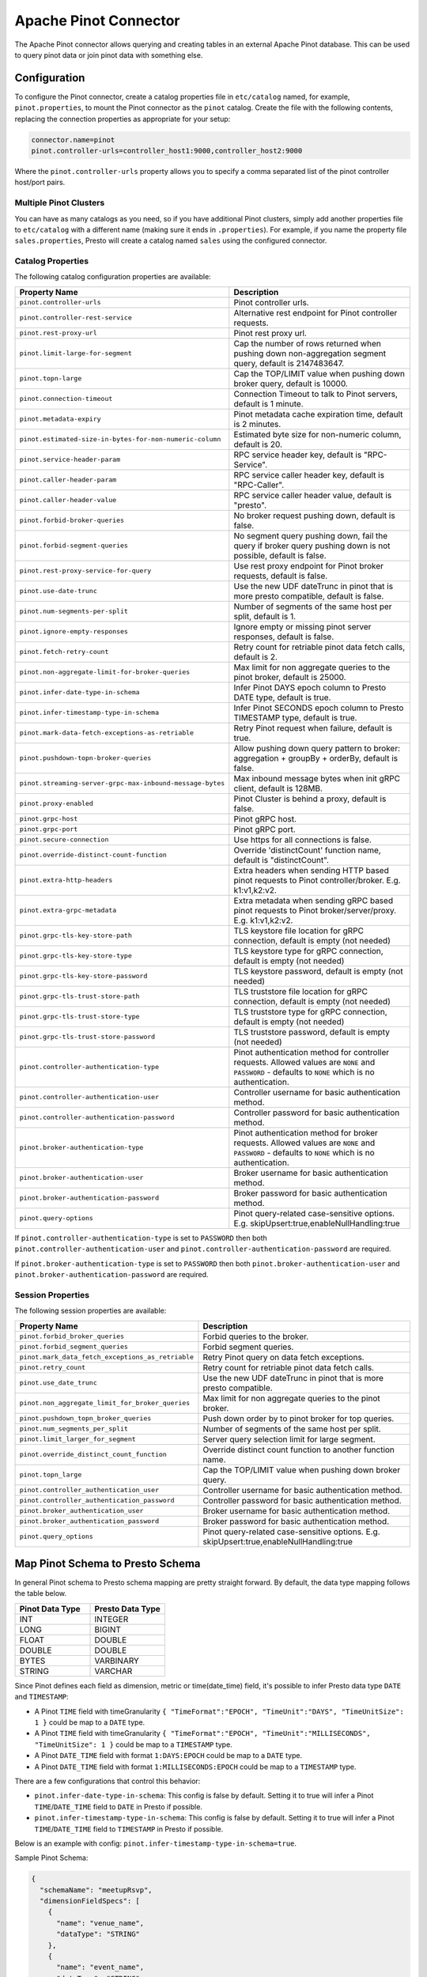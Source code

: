 ======================
Apache Pinot Connector
======================

The Apache Pinot connector allows querying and creating tables in an external Apache
Pinot database. This can be used to query pinot data or join pinot data with
something else.

Configuration
-------------

To configure the Pinot connector, create a catalog properties file
in ``etc/catalog`` named, for example, ``pinot.properties``, to
mount the Pinot connector as the ``pinot`` catalog.
Create the file with the following contents, replacing the
connection properties as appropriate for your setup:

.. code-block:: none

    connector.name=pinot
    pinot.controller-urls=controller_host1:9000,controller_host2:9000

Where the ``pinot.controller-urls`` property allows you to specify a
comma separated list of the pinot controller host/port pairs.

Multiple Pinot Clusters
^^^^^^^^^^^^^^^^^^^^^^^

You can have as many catalogs as you need, so if you have additional
Pinot clusters, simply add another properties file to ``etc/catalog``
with a different name (making sure it ends in ``.properties``). For
example, if you name the property file ``sales.properties``, Presto
will create a catalog named ``sales`` using the configured connector.

Catalog Properties
^^^^^^^^^^^^^^^^^^

The following catalog configuration properties are available:

==========================================================  =============================================================================================================
Property Name                                               Description
==========================================================  =============================================================================================================
``pinot.controller-urls``                                   Pinot controller urls.
``pinot.controller-rest-service``                           Alternative rest endpoint for Pinot controller requests.
``pinot.rest-proxy-url``                                    Pinot rest proxy url.
``pinot.limit-large-for-segment``                           Cap the number of rows returned when pushing down non-aggregation segment query, default is 2147483647.
``pinot.topn-large``                                        Cap the TOP/LIMIT value when pushing down broker query, default is 10000.
``pinot.connection-timeout``                                Connection Timeout to talk to Pinot servers, default is 1 minute.
``pinot.metadata-expiry``                                   Pinot metadata cache expiration time, default is 2 minutes.
``pinot.estimated-size-in-bytes-for-non-numeric-column``    Estimated byte size for non-numeric column, default is 20.
``pinot.service-header-param``                              RPC service header key, default is "RPC-Service".
``pinot.caller-header-param``                               RPC service caller header key, default is "RPC-Caller".
``pinot.caller-header-value``                               RPC service caller header value, default is "presto".
``pinot.forbid-broker-queries``                             No broker request pushing down, default is false.
``pinot.forbid-segment-queries``                            No segment query pushing down, fail the query if broker query pushing down is not possible, default is false.
``pinot.rest-proxy-service-for-query``                      Use rest proxy endpoint for Pinot broker requests, default is false.
``pinot.use-date-trunc``                                    Use the new UDF dateTrunc in pinot that is more presto compatible, default is false.
``pinot.num-segments-per-split``                            Number of segments of the same host per split, default is 1.
``pinot.ignore-empty-responses``                            Ignore empty or missing pinot server responses, default is false.
``pinot.fetch-retry-count``                                 Retry count for retriable pinot data fetch calls, default is 2.
``pinot.non-aggregate-limit-for-broker-queries``            Max limit for non aggregate queries to the pinot broker, default is 25000.
``pinot.infer-date-type-in-schema``                         Infer Pinot DAYS epoch column to Presto DATE type, default is true.
``pinot.infer-timestamp-type-in-schema``                    Infer Pinot SECONDS epoch column to Presto TIMESTAMP type, default is true.
``pinot.mark-data-fetch-exceptions-as-retriable``           Retry Pinot request when failure, default is true.
``pinot.pushdown-topn-broker-queries``                      Allow pushing down query pattern to broker: aggregation + groupBy + orderBy, default is false.
``pinot.streaming-server-grpc-max-inbound-message-bytes``   Max inbound message bytes when init gRPC client, default is 128MB.
``pinot.proxy-enabled``                                     Pinot Cluster is behind a proxy, default is false.
``pinot.grpc-host``                                         Pinot gRPC host.
``pinot.grpc-port``                                         Pinot gRPC port.
``pinot.secure-connection``                                 Use https for all connections is false.
``pinot.override-distinct-count-function``                  Override 'distinctCount' function name, default is "distinctCount".
``pinot.extra-http-headers``                                Extra headers when sending HTTP based pinot requests to Pinot controller/broker. E.g. k1:v1,k2:v2.
``pinot.extra-grpc-metadata``                               Extra metadata when sending gRPC based pinot requests to Pinot broker/server/proxy. E.g. k1:v1,k2:v2.
``pinot.grpc-tls-key-store-path``                           TLS keystore file location for gRPC connection, default is empty (not needed)
``pinot.grpc-tls-key-store-type``                           TLS keystore type for gRPC connection, default is empty (not needed)
``pinot.grpc-tls-key-store-password``                       TLS keystore password, default is empty (not needed)
``pinot.grpc-tls-trust-store-path``                         TLS truststore file location for gRPC connection, default is empty (not needed)
``pinot.grpc-tls-trust-store-type``                         TLS truststore type for gRPC connection, default is empty (not needed)
``pinot.grpc-tls-trust-store-password``                     TLS truststore password, default is empty (not needed)
``pinot.controller-authentication-type``                    Pinot authentication method for controller requests. Allowed values are ``NONE`` and ``PASSWORD`` - defaults to ``NONE`` which is no authentication.
``pinot.controller-authentication-user``                    Controller username for basic authentication method.
``pinot.controller-authentication-password``                Controller password for basic authentication method.
``pinot.broker-authentication-type``                        Pinot authentication method for broker requests. Allowed values are ``NONE`` and ``PASSWORD`` - defaults to ``NONE`` which is no authentication.
``pinot.broker-authentication-user``                        Broker username for basic authentication method.
``pinot.broker-authentication-password``                    Broker password for basic authentication method.
``pinot.query-options``                                     Pinot query-related case-sensitive options. E.g. skipUpsert:true,enableNullHandling:true
==========================================================  =============================================================================================================

If ``pinot.controller-authentication-type`` is set to ``PASSWORD`` then both ``pinot.controller-authentication-user`` and
``pinot.controller-authentication-password`` are required.

If ``pinot.broker-authentication-type`` is set to ``PASSWORD`` then both ``pinot.broker-authentication-user`` and
``pinot.broker-authentication-password`` are required.

Session Properties
^^^^^^^^^^^^^^^^^^

The following session properties are available:

========================================================  ==================================================================
Property Name                                             Description
========================================================  ==================================================================
``pinot.forbid_broker_queries``                           Forbid queries to the broker.
``pinot.forbid_segment_queries``                          Forbid segment queries.
``pinot.mark_data_fetch_exceptions_as_retriable``         Retry Pinot query on data fetch exceptions.
``pinot.retry_count``                                     Retry count for retriable pinot data fetch calls.
``pinot.use_date_trunc``                                  Use the new UDF dateTrunc in pinot that is more presto compatible.
``pinot.non_aggregate_limit_for_broker_queries``          Max limit for non aggregate queries to the pinot broker.
``pinot.pushdown_topn_broker_queries``                    Push down order by to pinot broker for top queries.
``pinot.num_segments_per_split``                          Number of segments of the same host per split.
``pinot.limit_larger_for_segment``                        Server query selection limit for large segment.
``pinot.override_distinct_count_function``                Override distinct count function to another function name.
``pinot.topn_large``                                      Cap the TOP/LIMIT value when pushing down broker query.
``pinot.controller_authentication_user``                  Controller username for basic authentication method.
``pinot.controller_authentication_password``              Controller password for basic authentication method.
``pinot.broker_authentication_user``                      Broker username for basic authentication method.
``pinot.broker_authentication_password``                  Broker password for basic authentication method.
``pinot.query_options``                                   Pinot query-related case-sensitive options. E.g. skipUpsert:true,enableNullHandling:true
========================================================  ==================================================================

Map Pinot Schema to Presto Schema
---------------------------------

In general Pinot schema to Presto schema mapping are pretty straight forward.
By default, the data type mapping follows the table below.

.. list-table::
   :widths: 100 100
   :header-rows: 1

   * - Pinot Data Type
     - Presto Data Type
   * - INT
     - INTEGER
   * - LONG
     - BIGINT
   * - FLOAT
     - DOUBLE
   * - DOUBLE
     - DOUBLE
   * - BYTES
     - VARBINARY
   * - STRING
     - VARCHAR

Since Pinot defines each field as dimension, metric or time(date_time) field,
it's possible to infer Presto data type ``DATE`` and ``TIMESTAMP``:

- A Pinot ``TIME`` field with timeGranularity ``{ "TimeFormat":"EPOCH", "TimeUnit":"DAYS", "TimeUnitSize": 1 }`` could be map to a ``DATE`` type.
- A Pinot ``TIME`` field with timeGranularity ``{ "TimeFormat":"EPOCH", "TimeUnit":"MILLISECONDS", "TimeUnitSize": 1 }`` could be map to a ``TIMESTAMP`` type.
- A Pinot ``DATE_TIME`` field with format ``1:DAYS:EPOCH`` could be map to a ``DATE`` type.
- A Pinot ``DATE_TIME`` field with format ``1:MILLISECONDS:EPOCH`` could be map to a ``TIMESTAMP`` type.

There are a few configurations that control this behavior:

* ``pinot.infer-date-type-in-schema``: This config is false by default.
  Setting it to true will infer a Pinot ``TIME``/``DATE_TIME`` field to ``DATE`` in Presto if possible.

* ``pinot.infer-timestamp-type-in-schema``: This config is false by default.
  Setting it to true will infer a Pinot ``TIME``/``DATE_TIME`` field to ``TIMESTAMP`` in Presto if possible.

Below is an example with config: ``pinot.infer-timestamp-type-in-schema=true``.

Sample Pinot Schema:

.. code-block:: JSON

  {
    "schemaName": "meetupRsvp",
    "dimensionFieldSpecs": [
      {
        "name": "venue_name",
        "dataType": "STRING"
      },
      {
        "name": "event_name",
        "dataType": "STRING"
      },
      {
        "name": "event_id",
        "dataType": "STRING"
      },
      {
        "name": "event_time",
        "dataType": "LONG"
      },
      {
        "name": "group_city",
        "dataType": "STRING"
      },
      {
        "name": "group_country",
        "dataType": "STRING"
      },
      {
        "name": "group_id",
        "dataType": "LONG"
      },
      {
        "name": "group_name",
        "dataType": "STRING"
      }
    ],
    "metricFieldSpecs": [
      {
        "name": "rsvp_count",
        "dataType": "INT"
      }
    ],
    "timeFieldSpec": {
      "incomingGranularitySpec": {
        "name": "mtime",
        "dataType": "LONG",
        "timeType": "MILLISECONDS"
      }
    }
  }

Sample Presto Schema:

.. code-block:: none

  table_catalog | table_schema | table_name |  column_name  | ordinal_position | column_default | is_nullable | data_type |  comment  | extra_info
  ---------------+--------------+------------+---------------+------------------+----------------+-------------+-----------+-----------+------------
  pinot         | default      | meetuprsvp | venue_name    |                1 | NULL           | YES         | varchar   | DIMENSION | NULL
  pinot         | default      | meetuprsvp | rsvp_count    |                2 | NULL           | YES         | integer   | METRIC    | NULL
  pinot         | default      | meetuprsvp | group_city    |                3 | NULL           | YES         | varchar   | DIMENSION | NULL
  pinot         | default      | meetuprsvp | event_id      |                4 | NULL           | YES         | varchar   | DIMENSION | NULL
  pinot         | default      | meetuprsvp | group_country |                5 | NULL           | YES         | varchar   | DIMENSION | NULL
  pinot         | default      | meetuprsvp | group_id      |                6 | NULL           | YES         | bigint    | DIMENSION | NULL
  pinot         | default      | meetuprsvp | group_name    |                7 | NULL           | YES         | varchar   | DIMENSION | NULL
  pinot         | default      | meetuprsvp | event_name    |                8 | NULL           | YES         | varchar   | DIMENSION | NULL
  pinot         | default      | meetuprsvp | mtime         |                9 | NULL           | YES         | timestamp | TIME      | NULL
  pinot         | default      | meetuprsvp | event_time    |               10 | NULL           | YES         | bigint    | DIMENSION | NULL

Querying Pinot
--------------

The Pinot catalog exposes all pinot tables inside a flat schema. The
schema name is immaterial when querying but running ``SHOW SCHEMAS``,
will show just one schema entry of ``default``.

The name of the pinot catalog is the catalog file you created above
without the ``.properties`` extension. 

For example, if you created a
file called ``mypinotcluster.properties``, you can see all the tables
in it using the command::

    SHOW TABLES from mypinotcluster.default

OR::

    SHOW TABLES from mypinotcluster.foo

Both of these commands will list all the tables in your pinot cluster.
This is because Pinot does not have a notion of schemas.

Consider you have a table called ``clicks`` in the ``mypinotcluster``.
You can see a list of the columns in the ``clicks`` table using either
of the following::

    DESCRIBE mypinotcluster.dontcare.clicks;
    SHOW COLUMNS FROM mypinotcluster.dontcare.clicks;

Finally, you can access the ``clicks`` table::

    SELECT count(*) FROM mypinotcluster.default.clicks;


How the Apache Pinot connector works
------------------------------------

The connector tries to push the maximal sub-query inferred from the
presto query into pinot. It can push down everything Pinot supports
including aggregations, group by, all UDFs etc. It generates the
correct Pinot query keeping Pinot's quirks in mind.

By default, it sends aggregation and limit queries to the Pinot broker
and does a parallel scan for non-aggregation/non-limit queries. The
pinot broker queries create a single split that lets the Pinot broker
do the scatter gather. Whereas, in the parallel scan mode, there is
one split created for one-or-more Pinot segments and the Pinot servers
are directly contacted by the Presto servers (ie., the Pinot broker is
not involved in the parallel scan mode)

There are a few configurations that control this behavior:
    
* ``pinot.prefer-broker-queries``: This config is true by default.
  Setting it to false will also create parallel plans for
  aggregation and limit queries.
* ``pinot.forbid-segment-queries``: This config is false by default.
  Setting it to true will forbid parallel querying and force all
  querying to happen via the broker.
* ``pinot.non-aggregate-limit-for-broker-queries``: To prevent
  overwhelming the broker, the connector only allows querying the
  pinot broker for ``short`` queries. We define a ``short`` query to
  be either an aggregation (or group-by) query or a query with a limit
  less than the value configured for
  ``pinot.non-aggregate-limit-for-broker-queries``. The default value
  for this limit is 25K rows.
